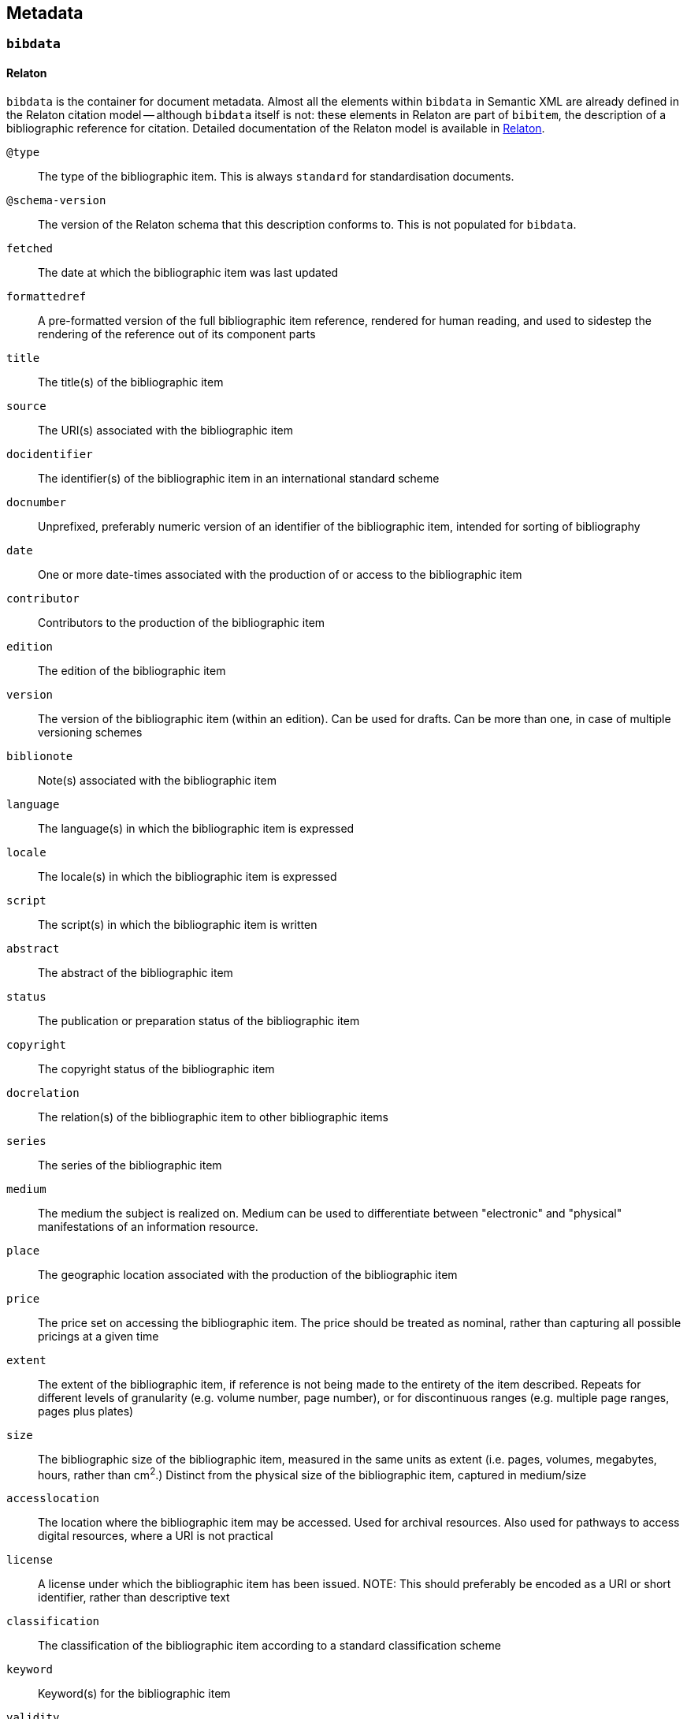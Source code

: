 [[metadata]]
== Metadata

[[bibdata]]
=== `bibdata`

==== Relaton

`bibdata` is the container for document metadata.
Almost all the  elements within `bibdata` in Semantic XML are already defined in the Relaton citation model -- although `bibdata`
itself is not: these elements in Relaton are part of `bibitem`, the description of a bibliographic reference for citation.
Detailed documentation of the Relaton model is available in https://relaton.org[Relaton].

`@type`:: The type of the bibliographic item. This is always `standard` for standardisation documents.
`@schema-version`:: The version of the Relaton schema that this description conforms to. This is not populated for `bibdata`.
`fetched`:: The date at which the bibliographic item was last updated
`formattedref`:: A pre-formatted version of the full bibliographic item reference, rendered for human reading, and used to sidestep the rendering of the reference out of its component parts
`title`:: The title(s) of the bibliographic item
`source`:: The URI(s) associated with the bibliographic item
`docidentifier`:: The identifier(s) of the bibliographic item in an international standard scheme
`docnumber`:: Unprefixed, preferably numeric version of an identifier of the bibliographic item, intended for sorting of bibliography
`date`:: One or more date-times associated with the production of or access to the bibliographic item
`contributor`:: Contributors to the production of the bibliographic item
`edition`:: The edition of the bibliographic item
`version`:: The version of the bibliographic item (within an edition). Can be used for drafts. Can be more than one, in case of multiple versioning schemes
`biblionote`:: Note(s) associated with the bibliographic item
`language`:: The language(s) in which the bibliographic item is expressed
`locale`:: The locale(s) in which the bibliographic item is expressed
`script`:: The script(s) in which the bibliographic item is written
`abstract`:: The abstract of the bibliographic item
`status`:: The publication or preparation status of the bibliographic item
`copyright`:: The copyright status of the bibliographic item
`docrelation`:: The relation(s) of the bibliographic item to other bibliographic items
`series`:: The series of the bibliographic item
`medium`:: The medium the subject is realized on. Medium can be used to differentiate between "electronic" and "physical" manifestations of an information resource.
`place`:: The geographic location associated with the production of the bibliographic item
`price`:: The price set on accessing the bibliographic item. The price should be treated as nominal, rather than capturing all possible pricings at a given time
`extent`:: The extent of the bibliographic item, if reference is not being made to the entirety of the item described. Repeats for different levels of granularity (e.g. volume number, page number), or for discontinuous ranges (e.g. multiple page ranges, pages plus plates)
`size`:: The bibliographic size of the bibliographic item, measured in the same units as extent (i.e. pages, volumes, megabytes, hours, rather than cm^2^.) Distinct from the physical size of the bibliographic item, captured in medium/size
`accesslocation`:: The location where the bibliographic item may be accessed. Used for archival resources. Also used for pathways to access digital resources, where a URI is not practical
`license`:: A license under which the bibliographic item has been issued. NOTE: This should preferably be encoded as  a URI or short identifier, rather than descriptive text
`classification`:: The classification of the bibliographic item according to a standard classification scheme
`keyword`:: Keyword(s) for the bibliographic item
`validity`:: Information about how long the current description of the bibliographic item is valid for
`depiction`:: Depiction of the bibliographic item, typically an image

==== Semantic XML

The `biblio-standoc` schema introduces the `bibdata` element itself, used to describe standardisation document metadata.

The following elements are appended to `bibdata`:

`amend`:: Description of changes specific to this document (<<amend>>). This element is shared with `bibitem` under StanDoc
`ext`:: The extension point of the bibliographic description of a standardisation document

==== Presentation XML

In Presentation XML (`biblio-presentation.rnc`), internationalisation is introduced for metadata elements. 
That applies to `edition`, `status/stage`,
`status/substage`, `date`, and `ext/doctype`; it also changes their cardinality from 0..1 and 1 to 0..* and 1..*. In all of these cases,
the original Semantic XML value, without internationalisation, is indicated with `@language` = "". The internationalised
value introduced in Presentation XML is given as another instance of the same element, with `@language` set to the current
document language.

[[ext]]
=== `ext`

==== Semantic XML

===== StanDoc

The following elements appear in `ext` as recurring metadata elements for documents that are not part of the Relaton citiation model:

`@schema-version`:: The version of the flavour-specific schema that this extension point conforms to
`doctype`:: Classification of the standardisation document that is treated as a distinct series by the standards defining organization, and that is rendered in a distinct manner
`docsubtype`:: Subclass of the standardisation document, that is treated or processed differently from other documents in the same doctype
`flavor`:: Flavour of Metanorma used to process this document. Replicates `metanorma/@flavor`, used in order to retrieve flavour from
`bibdata` element explicitly, in contexts where metadata is processed separately (e.g. in collections).
`editorialgroup`:: Groups associated with the production of the standards document, typically within a standards definition organization
`ics`:: Classification of the document contents taken from the International Classification of Standards
`structuredidentifier`:: Representation of the identifier for the standardisation document, giving its individual semantic components

===== Flavours: ISO

The following elements are added for ISO document metadata:

`horizontal`:: Is this a horizontal standard document
`approvalgroup`:: Groups associated with the approval of the standards document, typically within a standards definition organization
`stagename`:: Human-readable name of the stage of publication, corresponding to the numeric stage code given in `/bibdata/status/stage`
`updates-document-type`:: if this is an update to another document (e.g. an amendment), the `doctype` will not indicate what type of 
document is being updated (e.g. that this is an amendment to a technical report, as opposed to an amendment to a technical standard).
The `updates-document-type` value indicates the document type of the document being updated; this may be needed for proper rendering, or
to formulate the document identifier properly
`fast-track`:: Whether this is a fast-tracked standard
`price-code`:: The price code of the standard

===== Flavours: IETF

The following elements are added for IETF document metadata:

`area`:: IETF area of coverage
`stream`:: IETF stream including the document
`ipr`:: IPR classification of document
`processing-instructions`:: processing instructions for RFC XML
`consensus`:: IETF consensus
`index-include`:: IETF directive to include index in generated document
`ipr-extract`:: IETF directive to extract IPR
`sort-refs`:: IETF directive to sort references
`sym-refs`:: IETF directive to use symbolic references
`toc-include`:: IETF directive to include table of contents
`toc-depth`:: IETF directive to specify depth of table of contents
`show-on-front-page`:: IETF directive to display material on the front page

===== Flavours: IEEE

The following elements are added for IEEE document metadata:

`trialuse`:: Trial use status of document
`standard_status`::  Status of standard (inactive, active, superseded)
`standard_modified`:: Modification status of standard (draft, withdrawn, superseded, approved, reserved, redline)
`pubstatus`:: Publication status of document (active, inactive)
`holdstatus`::  Hold status of document (hold, publish)
`program`:: Program that document belongs to

===== Flavours: ITU

The following elements are added for ITU document metadata:

`question`:: Question group under which document was authored
`recommendationstatus`:: Recommendation status of document
`ipnoticereceived`:: WHether an IP notice has been received for the document
`meeting`:: Meeting during which document is being considered
`meeting-place`:: Place of meeting during which document is being considered
`meeting-date`:: Date of meeting during which document is being considered
`intended-type`:: Intended type of document, if it is a proposal (R, C, TD)
`source`:: Source of document

===== Flavours: NIST

The following elements are added for NIST document metadata:

`commentperiod`:: Period during which document is open for comment

===== Flavours: IHO

The following elements are added for IHO document metadata:

`commentperiod`:: Period during which document is open for comment

===== Flavours: Ribose

The following elements are added for Ribose document metadata:

`security`:: Security attribute of document

===== Flavours: JIS

The following elements are added for JIS document metadata:

`stagename`:: Human-readable name of the stage of publication, corresponding to the numeric stage code given in `/bibdata/status/stage`

===== Flavours: IEC

The following elements are added for IEC document metadata:

`horizontal`:: Is this a horizontal standard document
`function`:: Function of document (emc, safety, environment, quality-assurance)
`stagename`:: Human-readable name of the stage of publication, corresponding to the numeric stage code given in `/bibdata/status/stage`
`updates-document-type`:: if this is an update to another document (e.g. an amendment), the `doctype` will not indicate what type of 
document is being updated (e.g. that this is an amendment to a technical report, as opposed to an amendment to a technical standard).
The `updates-document-type` value indicates the document type of the document being updated; this may be needed for proper rendering, or
to formulate the document identifier properly
`price-code`:: The price code of the standard
`accessibility-color-inside`: Whether accessibility colour information is given for the document
`cen-processing`::  Whether CEN processing is done on the document
`secretary`:: The secretariat responsible for the document
`interest-to-committees`:: Declaration of interest to committees
`tc-sc-officers-note`:: Note for technical committee and subcommittee officers

===== Flavours: BSI

The following elements are added for BSI document metadata:

`stagename`:: Human-readable name of the stage of publication, corresponding to the numeric stage code given in `/bibdata/status/stage`

===== Flavours: BIPM

The following elements are added for BIPM document metadata:

`comment-period`:: Period during which document is open for comment
`si-aspect`:: The SI aspect focussed on in the document
`meeting-note``:: Note for meeting considering the document

===== Flavours: Plateau

The following elements are added for Plateau document metadata:

`stagename`:: Human-readable name of the stage of publication, corresponding to the numeric stage code given in `/bibdata/status/stage`
`filesize`:: The size of the document file

==== Presentation XML

Alongside the Semantic XML `doctype` instance, add a `doctype` instance with `@current = true`, giving a translation of the doctype 
into the current internationalisation language.

